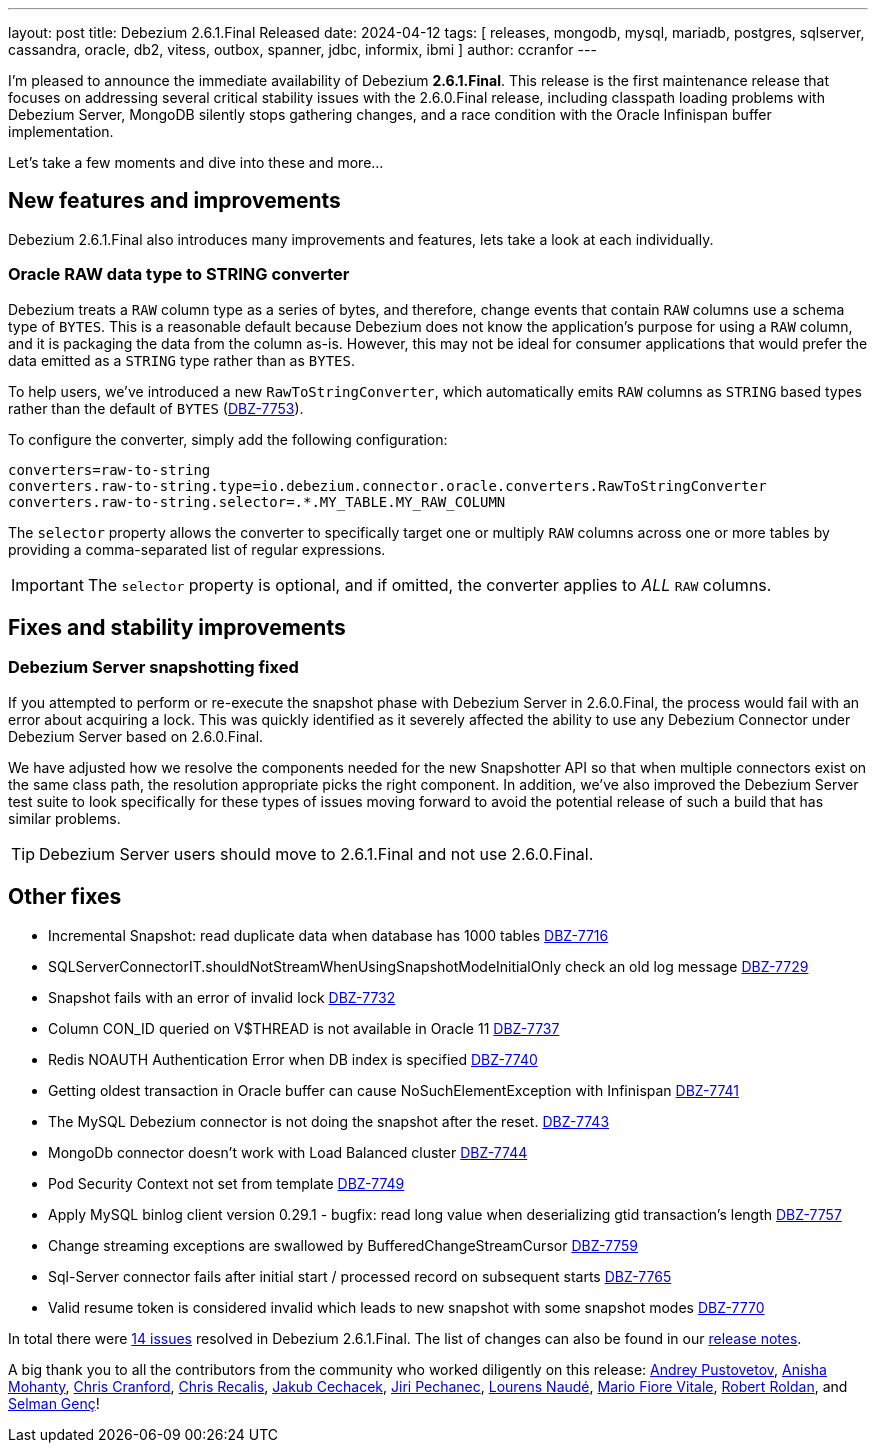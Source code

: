 ---
layout: post
title:  Debezium 2.6.1.Final Released
date:   2024-04-12
tags: [ releases, mongodb, mysql, mariadb, postgres, sqlserver, cassandra, oracle, db2, vitess, outbox, spanner, jdbc, informix, ibmi ]
author: ccranfor
---

I'm pleased to announce the immediate availability of Debezium **2.6.1.Final**.
This release is the first maintenance release that focuses on addressing several critical stability issues with the 2.6.0.Final release, including classpath loading problems with Debezium Server, MongoDB silently stops gathering changes, and a race condition with the Oracle Infinispan buffer implementation.

Let's take a few moments and dive into these and more...

+++<!-- more -->+++

[id="new-features-and-improvements"]
== New features and improvements

Debezium 2.6.1.Final also introduces many improvements and features, lets take a look at each individually.

=== Oracle RAW data type to STRING converter

Debezium treats a `RAW` column type as a series of bytes, and therefore, change events that contain `RAW` columns use a schema type of `BYTES`.
This is a reasonable default because Debezium does not know the application's purpose for using a `RAW` column, and it is packaging the data from the column as-is.
However, this may not be ideal for consumer applications that would prefer the data emitted as a `STRING` type rather than as `BYTES`.

To help users, we've introduced a new `RawToStringConverter`, which automatically emits `RAW` columns as `STRING` based types rather than the default of `BYTES` (https://issues.redhat.com/browse/DBZ-7753[DBZ-7753]).

To configure the converter, simply add the following configuration:

[source,properties]
----
converters=raw-to-string
converters.raw-to-string.type=io.debezium.connector.oracle.converters.RawToStringConverter
converters.raw-to-string.selector=.*.MY_TABLE.MY_RAW_COLUMN
----

The `selector` property allows the converter to specifically target one or multiply `RAW` columns across one or more tables by providing a comma-separated list of regular expressions.

[IMPORTANT]
====
The `selector` property is optional, and if omitted, the converter applies to _ALL_ `RAW` columns.
====

[id="important-fixes"]
== Fixes and stability improvements

=== Debezium Server snapshotting fixed

If you attempted to perform or re-execute the snapshot phase with Debezium Server in 2.6.0.Final, the process would fail with an error about acquiring a lock.
This was quickly identified as it severely affected the ability to use any Debezium Connector under Debezium Server based on 2.6.0.Final.

We have adjusted how we resolve the components needed for the new Snapshotter API so that when multiple connectors exist on the same class path, the resolution appropriate picks the right component.
In addition, we've also improved the Debezium Server test suite to look specifically for these types of issues moving forward to avoid the potential release of such a build that has similar problems.

[TIP]
====
Debezium Server users should move to 2.6.1.Final and not use 2.6.0.Final.
====

== Other fixes

* Incremental Snapshot: read duplicate data when database has 1000 tables https://issues.redhat.com/browse/DBZ-7716[DBZ-7716]
* SQLServerConnectorIT.shouldNotStreamWhenUsingSnapshotModeInitialOnly check an old log message https://issues.redhat.com/browse/DBZ-7729[DBZ-7729]
* Snapshot fails with an error of invalid lock https://issues.redhat.com/browse/DBZ-7732[DBZ-7732]
* Column CON_ID queried on V$THREAD is not available in Oracle 11 https://issues.redhat.com/browse/DBZ-7737[DBZ-7737]
* Redis NOAUTH Authentication Error when DB index is specified https://issues.redhat.com/browse/DBZ-7740[DBZ-7740]
* Getting oldest transaction in Oracle buffer can cause NoSuchElementException with Infinispan https://issues.redhat.com/browse/DBZ-7741[DBZ-7741]
* The MySQL Debezium connector is not doing the snapshot after the reset. https://issues.redhat.com/browse/DBZ-7743[DBZ-7743]
* MongoDb connector doesn't work with Load Balanced cluster https://issues.redhat.com/browse/DBZ-7744[DBZ-7744]
* Pod Security Context not set from template https://issues.redhat.com/browse/DBZ-7749[DBZ-7749]
* Apply MySQL binlog client version 0.29.1 - bugfix: read long value when deserializing gtid transaction's length https://issues.redhat.com/browse/DBZ-7757[DBZ-7757]
* Change streaming exceptions are swallowed by BufferedChangeStreamCursor https://issues.redhat.com/browse/DBZ-7759[DBZ-7759]
* Sql-Server connector fails after initial start / processed record on subsequent starts https://issues.redhat.com/browse/DBZ-7765[DBZ-7765]
* Valid resume token is considered invalid which leads to new snapshot with some snapshot modes https://issues.redhat.com/browse/DBZ-7770[DBZ-7770]

In total there were https://issues.redhat.com/issues/?jql=project%20%3D%20DBZ%20and%20fixVersion%20%20in%20(2.6.1.Final[14 issues] resolved in Debezium 2.6.1.Final.
The list of changes can also be found in our https://debezium.io/releases/2.6[release notes].

A big thank you to all the contributors from the community who worked diligently on this release:
https://github.com/jchipmunk[Andrey Pustovetov],
https://github.com/ani-sha[Anisha Mohanty],
https://github.com/Naros[Chris Cranford],
https://github.com/chrisrecalis[Chris Recalis],
https://github.com/jcechace[Jakub Cechacek],
https://github.com/jpechane[Jiri Pechanec],
https://github.com/methodmissing[Lourens Naudé],
https://github.com/mfvitale[Mario Fiore Vitale],
https://github.com/roldanbob[Robert Roldan], and
https://github.com/selman-genc-alg[Selman Genç]!